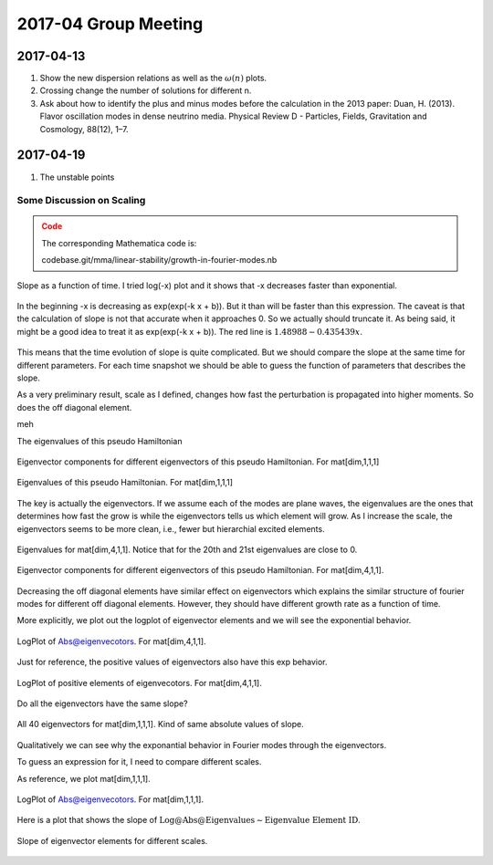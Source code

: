 2017-04 Group Meeting
========================




2017-04-13
---------------------

1. Show the new dispersion relations as well as the :math:`\omega(n)` plots.
2. Crossing change the number of solutions for different n.
3. Ask about how to identify the plus and minus modes before the calculation in the 2013 paper: Duan, H. (2013). Flavor oscillation modes in dense neutrino media. Physical Review D - Particles, Fields, Gravitation and Cosmology, 88(12), 1–7.


2017-04-19
---------------

1. The unstable points


Some Discussion on Scaling
~~~~~~~~~~~~~~~~~~~~~~~~~~~~~~

.. admonition:: Code
   :class: warning

   The corresponding Mathematica code is:

   codebase.git/mma/linear-stability/growth-in-fourier-modes.nb



.. figure:: assets/2017-04/growth-in-fourier-modes-slope-as-time.png
   :align: center

   Slope as a function of time. I tried log(-x) plot and it shows that -x decreases faster than exponential.

.. figure:: assets/2017-04/growth-in-fourier-modes-logplot-of-log-slope-as-time.png
   :align: center

   In the beginning -x is decreasing as exp(exp(-k x + b)). But it than will be faster than this expression.
   The caveat is that the calculation of slope is not that accurate when it approaches 0. So we actually should truncate it. As being said, it might be a good idea to treat it as exp(exp(-k x + b)). The red line is :math:`1.48988 - 0.435439 x`.

This means that the time evolution of slope is quite complicated. But we should compare the slope at the same time for different parameters. For each time snapshot we should be able to guess the function of parameters that describes the slope.


As a very preliminary result, scale as I defined, changes how fast the perturbation is propagated into higher moments. So does the off diagonal element.

meh


The eigenvalues of this pseudo Hamiltonian


.. figure:: assets/2017-04/eigenvectors-of-pseudo-hamiltonian.png
   :align: center

   Eigenvector components for different eigenvectors of this pseudo Hamiltonian. For mat[dim,1,1,1]


.. figure:: assets/2017-04/eigenvalues-of-pseudo-hamiltonian.png
   :align: center

   Eigenvalues of this pseudo Hamiltonian. For mat[dim,1,1,1]


The key is actually the eigenvectors. If we assume each of the modes are plane waves, the eigenvalues are the ones that determines how fast the grow is while the eigenvectors tells us which element will grow. As I increase the scale, the eigenvectors seems to be more clean, i.e., fewer but hierarchial excited elements.


.. figure:: assets/2017-04/eigenvalues-of-pseudo-hamiltonian-scale-4.png
   :align: center

   Eigenvalues for mat[dim,4,1,1]. Notice that for the 20th and 21st eigenvalues are close to 0.

.. figure:: assets/2017-04/eigenvectors-of-pseudo-hamiltonian-scale-4.png
   :align: center

   Eigenvector components for different eigenvectors of this pseudo Hamiltonian. For mat[dim,4,1,1].


Decreasing the off diagonal elements have similar effect on eigenvectors which explains the similar structure of fourier modes for different off diagonal elements. However, they should have different growth rate as a function of time.

More explicitly, we plot out the logplot of eigenvector elements and we will see the exponential behavior.

.. figure:: assets/2017-04/eigenvectors-absolute-values-logplot-of-pseudo-hamiltonian-scale-4.png
   :align: center

   LogPlot of Abs@eigenvecotors. For mat[dim,4,1,1].

Just for reference, the positive values of eigenvectors also have this exp behavior.


.. figure:: assets/2017-04/eigenvectors-logplot-of-pseudo-hamiltonian-scale-4.png
   :align: center

   LogPlot of positive elements of eigenvecotors. For mat[dim,4,1,1].

Do all the eigenvectors have the same slope?

.. figure:: assets/2017-04/eigenvectors-absolute-values-logplot-of-pseudo-hamiltonian-scale-1-cat.png
   :align: center

   All 40 eigenvectors for mat[dim,1,1,1]. Kind of same absolute values of slope.


Qualitatively we can see why the exponantial behavior in Fourier modes through the eigenvectors.

To guess an expression for it, I need to compare different scales.

As reference, we plot mat[dim,1,1,1].


.. figure:: assets/2017-04/eigenvectors-absolute-values-logplot-of-pseudo-hamiltonian-scale-1.png
   :align: center

   LogPlot of Abs@eigenvecotors. For mat[dim,1,1,1].


Here is a plot that shows the slope of :math:`\text{Log@Abs@Eigenvalues}\sim \text{Eigenvalue Element ID}`.

.. figure:: assets/2017-04/slope-log-eigenvector-elements-vs-scale.png
   :align: center

   Slope of eigenvector elements for different scales.
